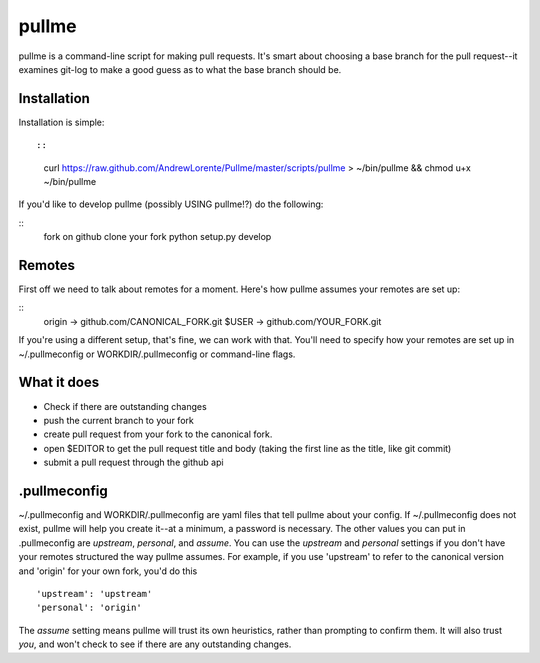 pullme
======

pullme is a command-line script for making pull requests.
It's smart about choosing a base branch for the pull request--it examines git-log to make a good guess as to what the base branch should be.

Installation
------------
Installation is simple::

::
    curl https://raw.github.com/AndrewLorente/Pullme/master/scripts/pullme > ~/bin/pullme && chmod u+x ~/bin/pullme

If you'd like to develop pullme (possibly USING pullme!?) do the following:

::
    fork on github
    clone your fork
    python setup.py develop

Remotes
-------
First off we need to talk about remotes for a moment. Here's how pullme assumes your remotes are set up:

::
    origin -> github.com/CANONICAL_FORK.git
    $USER -> github.com/YOUR_FORK.git

If you're using a different setup, that's fine, we can work with that. You'll need to specify how your remotes are set up in ~/.pullmeconfig or WORKDIR/.pullmeconfig or command-line flags.

What it does
------------

* Check if there are outstanding changes
* push the current branch to your fork
* create pull request from your fork to the canonical fork.
* open $EDITOR to get the pull request title and body (taking the first line as the title, like git commit)
* submit a pull request through the github api

.pullmeconfig
-------------
~/.pullmeconfig and WORKDIR/.pullmeconfig are yaml files that tell pullme about your config. If ~/.pullmeconfig does not exist, pullme will help you create it--at a minimum, a password is necessary.
The other values you can put in .pullmeconfig are *upstream*, *personal*, and *assume*.
You can use the *upstream* and *personal* settings if you don't have your remotes structured the way pullme assumes. For example, if you use 'upstream' to refer to the canonical version and 'origin' for your own fork, you'd do this
::
    'upstream': 'upstream'
    'personal': 'origin'

The *assume* setting means pullme will trust its own heuristics, rather than prompting to confirm them. It will also trust *you*, and won't check to see if there are any outstanding changes.
